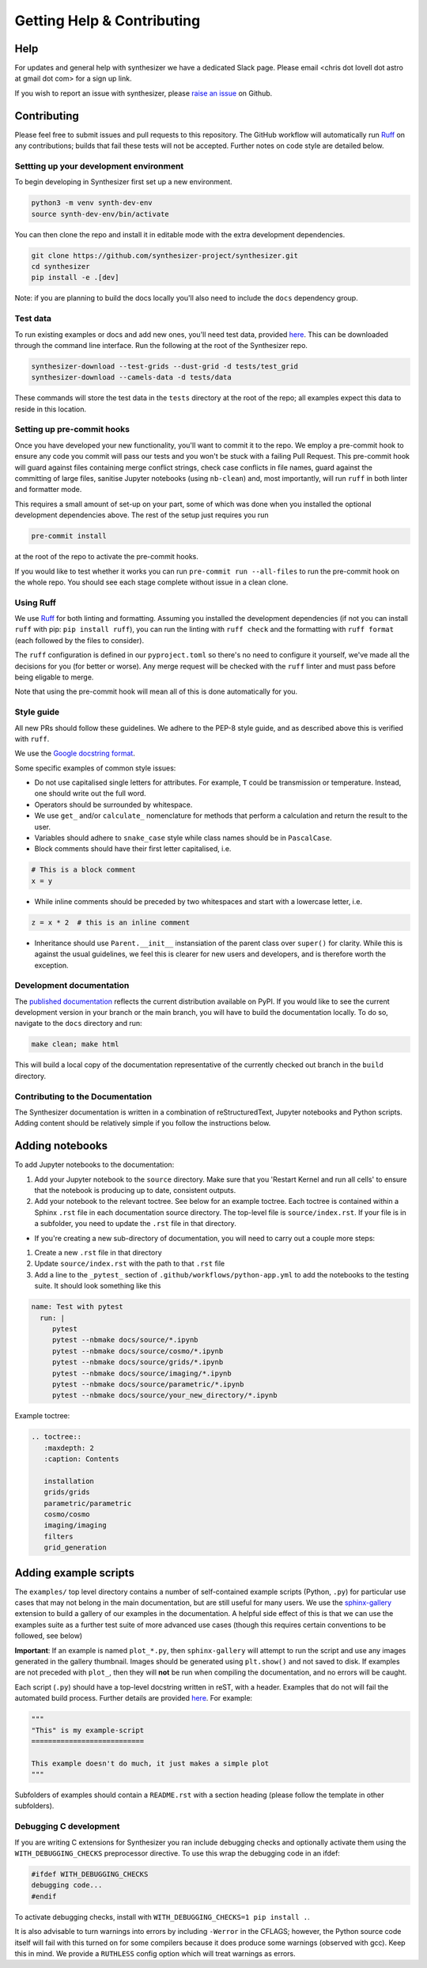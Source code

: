 Getting Help & Contributing
===========================

Help
~~~~

For updates and general help with synthesizer we have a dedicated Slack page. Please email <chris dot lovell dot astro at gmail dot com> for a sign up link.

If you wish to report an issue with synthesizer, please `raise an issue <https://github.com/synthesizer-project/synthesizer/issues>`_ on Github.

Contributing
~~~~~~~~~~~~

Please feel free to submit issues and pull requests to this repository.
The GitHub workflow will automatically run `Ruff <https://github.com/astral-sh/ruff>`_ on any contributions; builds that fail these tests will not be accepted. Further notes on code style are detailed below.

Settting up your development environment
----------------------------------------

To begin developing in Synthesizer first set up a new environment.

.. code-block:: bash

   python3 -m venv synth-dev-env
   source synth-dev-env/bin/activate

You can then clone the repo and install it in editable mode with the extra development dependencies.

.. code-block:: bash

   git clone https://github.com/synthesizer-project/synthesizer.git
   cd synthesizer
   pip install -e .[dev]

Note: if you are planning to build the docs locally you'll also need to include the ``docs`` dependency group.

Test data
---------

To run existing examples or docs and add new ones, you'll need test data, provided `here <https://synthesizer-project.github.io/synthesizer/getting_started/downloading_grids.html#downloading-the-test-grid>`_. This can be downloaded through the command line interface. Run the following at the root of the Synthesizer repo.

.. code-block:: bash
   
   synthesizer-download --test-grids --dust-grid -d tests/test_grid
   synthesizer-download --camels-data -d tests/data


These commands will store the test data in the ``tests`` directory at the root of the repo; all examples expect this data to reside in this location.

Setting up pre-commit hooks
---------------------------

Once you have developed your new functionality, you'll want to commit it to the repo. We employ a pre-commit hook to ensure any code you commit will pass our tests and you won't be stuck with a failing Pull Request. This pre-commit hook will guard against files containing merge conflict strings, check case conflicts in file names, guard against the committing of large files, sanitise Jupyter notebooks (using ``nb-clean``) and, most importantly, will run ``ruff`` in both linter and formatter mode.

This requires a small amount of set-up on your part, some of which was done when you installed the optional development dependencies above. The rest of the setup just requires you run

.. code-block:: bash

   pre-commit install


at the root of the repo to activate the pre-commit hooks.

If you would like to test whether it works you can run ``pre-commit run --all-files`` to run the pre-commit hook on the whole repo. You should see each stage complete without issue in a clean clone.

Using Ruff
----------


We use `Ruff <https://github.com/astral-sh/ruff>`_ for both linting and formatting. Assuming you installed the development dependencies (if not you can install ``ruff`` with pip: ``pip install ruff``), you can run the linting with ``ruff check`` and the formatting with ``ruff format`` (each followed by the files to consider).

The ``ruff`` configuration is defined in our ``pyproject.toml`` so there's no need to configure it yourself, we've made all the decisions for you (for better or worse). Any merge request will be checked with the ``ruff`` linter and must pass before being eligable to merge.

Note that using the pre-commit hook will mean all of this is done automatically for you.

Style guide
-----------

All new PRs should follow these guidelines. We adhere to the PEP-8 style guide, and as described above this is verified with ``ruff``.

We use the `Google docstring format <https://google.github.io/styleguide/pyguide.html#s3.8-comments-and-docstrings>`_.

Some specific examples of common style issues:

- Do not use capitalised single letters for attributes. For example, ``T`` could be transmission or temperature. Instead, one should write out the full word.
- Operators should be surrounded by whitespace.
- We use ``get_`` and/or ``calculate_`` nomenclature for methods that perform a calculation and return the result to the user.
- Variables should adhere to ``snake_case`` style while class names should be in ``PascalCase``.
- Block comments should have their first letter capitalised, i.e.

.. code-block:: python

   # This is a block comment
   x = y

- While inline comments should be preceded by two whitespaces and start with a lowercase letter, i.e.

.. code-block:: python
   
   z = x * 2  # this is an inline comment

- Inheritance should use ``Parent.__init__`` instansiation of the parent class over ``super()`` for clarity. While this is against the usual guidelines, we feel this is clearer for new users and developers, and is therefore worth the exception.

Development documentation 
-------------------------

The `published documentation <https://synthesizer-project.github.io/synthesizer/>`_ reflects the current distribution available on PyPI. If you would like to see the current development version in your branch or the main branch, you will have to build the documentation locally. To do so, navigate to the ``docs`` directory and run:

.. code-block:: bash

   make clean; make html
   
This will build a local copy of the documentation representative of the currently checked out branch in the ``build`` directory.

Contributing to the Documentation
---------------------------------

The Synthesizer documentation is written in a combination of reStructuredText, Jupyter notebooks and Python scripts.
Adding content should be relatively simple if you follow the instructions below.

Adding notebooks
~~~~~~~~~~~~~~~~

To add Jupyter notebooks to the documentation:

1. Add your Jupyter notebook to the ``source`` directory. Make sure that you 'Restart Kernel and run all cells' to ensure that the notebook is producing up to date, consistent outputs.
2. Add your notebook to the relevant toctree. See below for an example toctree. Each toctree is contained within a Sphinx ``.rst`` file in each documentation source directory. The top-level file is ``source/index.rst``. If your file is in a subfolder, you need to update the ``.rst`` file in that directory.

- If you're creating a new sub-directory of documentation, you will need to carry out a couple more steps:

1.  Create a new ``.rst`` file in that directory
2.  Update ``source/index.rst`` with the path to that ``.rst`` file
3.  Add a line to the ``_pytest_`` section of ``.github/workflows/python-app.yml`` to add the notebooks to the testing suite. It should look something like this


.. code-block:: yaml

        name: Test with pytest
          run: |
             pytest
             pytest --nbmake docs/source/*.ipynb
             pytest --nbmake docs/source/cosmo/*.ipynb
             pytest --nbmake docs/source/grids/*.ipynb
             pytest --nbmake docs/source/imaging/*.ipynb
             pytest --nbmake docs/source/parametric/*.ipynb
             pytest --nbmake docs/source/your_new_directory/*.ipynb

Example toctree:

.. code-block:: rst

    .. toctree::
       :maxdepth: 2
       :caption: Contents

       installation
       grids/grids
       parametric/parametric
       cosmo/cosmo
       imaging/imaging
       filters
       grid_generation

Adding example scripts
~~~~~~~~~~~~~~~~~~~~~~~

The ``examples/`` top level directory contains a number of self-contained example scripts (Python, ``.py``) for particular use cases that may not belong in the main documentation, but are still useful for many users. We use the `sphinx-gallery <https://sphinx-gallery.github.io/stable/index.html>`_ extension to build a gallery of our examples in the documentation. A helpful side effect of this is that we can use the examples suite as a further test suite of more advanced use cases (though this requires certain conventions to be followed, see below)

**Important**: If an example is named ``plot_*.py``, then ``sphinx-gallery`` will attempt to run the script and use any images generated in the gallery thumbnail. Images should be generated using ``plt.show()`` and not saved to disk. If examples are not preceded with ``plot_``, then they will **not** be run when compiling the documentation, and no errors will be caught.

Each script (``.py``) should have a top-level docstring written in reST, with a header. Examples that do not will fail the automated build process. Further details are provided `here <https://sphinx-gallery.github.io/stable/syntax.html>`_. For example:

.. code-block:: python 

    """
    "This" is my example-script
    ===========================

    This example doesn't do much, it just makes a simple plot
    """

Subfolders of examples should contain a ``README.rst`` with a section heading (please follow the template in other subfolders).

Debugging C development
-----------------------

If you are writing C extensions for Synthesizer you ran include debugging checks and optionally activate them using the ``WITH_DEBUGGING_CHECKS`` preprocessor directive. To use this wrap the debugging code in an ifdef:

.. code-block:: c

   #ifdef WITH_DEBUGGING_CHECKS
   debugging code...
   #endif

To activate debugging checks, install with ``WITH_DEBUGGING_CHECKS=1 pip install .``.

It is also advisable to turn warnings into errors by including ``-Werror`` in the CFLAGS; however, the Python source code itself will fail with this turned on for some compilers because it does produce some warnings (observed with gcc). Keep this in mind. We provide a ``RUTHLESS`` config option which will treat warnings as errors. 
